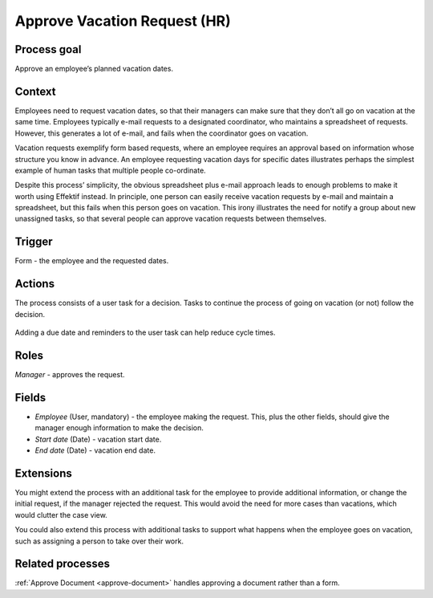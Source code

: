 .. _approve-vacation-request:

Approve Vacation Request (HR)
-----------------------------

Process goal
^^^^^^^^^^^^

Approve an employee’s planned vacation dates.

Context
^^^^^^^

Employees need to request vacation dates, so that their managers can make sure that they don’t all go on vacation at the same time.
Employees typically e-mail requests to a designated coordinator, who maintains a spreadsheet of requests.
However, this generates a lot of e-mail, and fails when the coordinator goes on vacation.

Vacation requests exemplify form based requests, where an employee requires an approval based on information whose structure you know in advance.
An employee requesting vacation days for specific dates illustrates perhaps the simplest example of human tasks that multiple people co-ordinate.

Despite this process’ simplicity, the obvious spreadsheet plus e-mail approach leads to enough problems to make it worth using Effektif instead.
In principle, one person can easily receive vacation requests by e-mail and maintain a spreadsheet, but this fails when this person goes on vacation.
This irony illustrates the need for notify a group about new unassigned tasks, so that several people can approve vacation requests between themselves.


Trigger
^^^^^^^

Form - the employee and the requested dates.

Actions
^^^^^^^

The process consists of a user task for a decision.
Tasks to continue the process of going on vacation (or not) follow the decision.

.. figure:: /_static/images/examples/approve-vacation-request.png

Adding a due date and reminders to the user task can help reduce cycle times.

Roles
^^^^^

*Manager* - approves the request.

Fields
^^^^^^

* *Employee* (User, mandatory) - the employee making the request.
  This, plus the other fields, should give the manager enough information to make the decision.
* *Start date* (Date) - vacation start date.
* *End date* (Date) - vacation end date.

Extensions
^^^^^^^^^^

You might extend the process with an additional task for the employee to provide additional information, or change the initial request, if the manager rejected the request.
This would avoid the need for more cases than vacations, which would clutter the case view.

You could also extend this process with additional tasks to support what happens when the employee goes on vacation, such as assigning a person to take over their work.

Related processes
^^^^^^^^^^^^^^^^^

:ref:`Approve Document <approve-document>` handles approving a document rather than a form.

